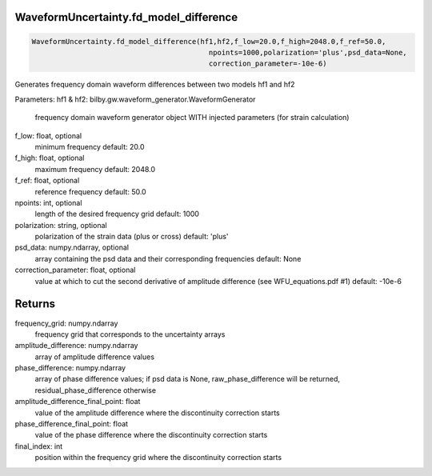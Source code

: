 WaveformUncertainty.fd_model_difference
=======================================

.. code-block:: python

   WaveformUncertainty.fd_model_difference(hf1,hf2,f_low=20.0,f_high=2048.0,f_ref=50.0,
                                             npoints=1000,polarization='plus',psd_data=None,
                                             correction_parameter=-10e-6)

Generates frequency domain waveform differences between two models hf1 and hf2

Parameters:
hf1 & hf2: bilby.gw.waveform_generator.WaveformGenerator
   frequency domain waveform generator object WITH injected parameters (for strain calculation)
f_low: float, optional
   minimum frequency
   default: 20.0
f_high: float, optional
   maximum frequency
   default: 2048.0
f_ref: float, optional
   reference frequency
   default: 50.0
npoints: int, optional
   length of the desired frequency grid
   default: 1000
polarization: string, optional
   polarization of the strain data (plus or cross)
   default: 'plus'
psd_data: numpy.ndarray, optional
   array containing the psd data and their corresponding frequencies
   default: None
correction_parameter: float, optional
   value at which to cut the second derivative of amplitude difference (see WFU_equations.pdf #1)
   default: -10e-6
      
Returns
==================
frequency_grid: numpy.ndarray
   frequency grid that corresponds to the uncertainty arrays
amplitude_difference: numpy.ndarray
   array of amplitude difference values
phase_difference: numpy.ndarray
   array of phase difference values; if psd data is None, raw_phase_difference will be returned, residual_phase_difference otherwise
amplitude_difference_final_point: float
   value of the amplitude difference where the discontinuity correction starts
phase_difference_final_point: float
   value of the phase difference where the discontinuity correction starts
final_index: int
   position within the frequency grid where the discontinuity correction starts
